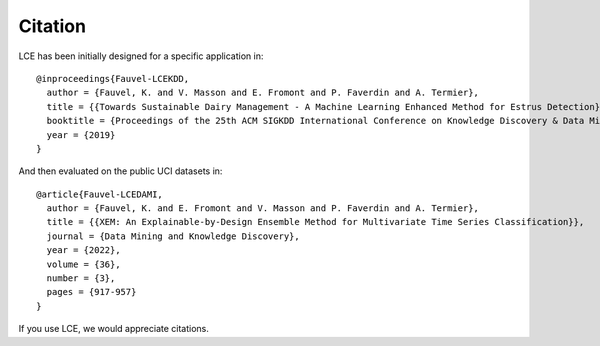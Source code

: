 #############
Citation
#############

LCE has been initially designed for a specific application in::

	@inproceedings{Fauvel-LCEKDD,
	  author = {Fauvel, K. and V. Masson and E. Fromont and P. Faverdin and A. Termier},
	  title = {{Towards Sustainable Dairy Management - A Machine Learning Enhanced Method for Estrus Detection}},
	  booktitle = {Proceedings of the 25th ACM SIGKDD International Conference on Knowledge Discovery & Data Mining},
	  year = {2019}
	}
	
And then evaluated on the public UCI datasets in::

	@article{Fauvel-LCEDAMI,
	  author = {Fauvel, K. and E. Fromont and V. Masson and P. Faverdin and A. Termier},
	  title = {{XEM: An Explainable-by-Design Ensemble Method for Multivariate Time Series Classification}},
	  journal = {Data Mining and Knowledge Discovery},
	  year = {2022},
	  volume = {36},
	  number = {3},
	  pages = {917-957}
	}

If you use LCE, we would appreciate citations.
